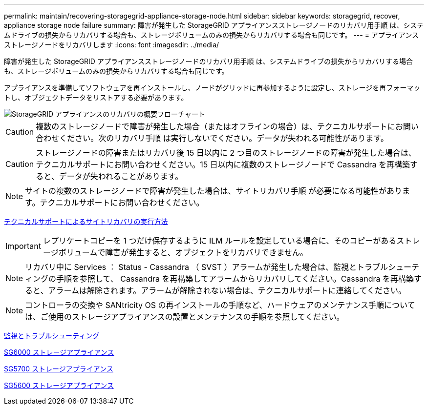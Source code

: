 ---
permalink: maintain/recovering-storagegrid-appliance-storage-node.html 
sidebar: sidebar 
keywords: storagegrid, recover, appliance storage node failure 
summary: 障害が発生した StorageGRID アプライアンスストレージノードのリカバリ用手順 は、システムドライブの損失からリカバリする場合も、ストレージボリュームのみの損失からリカバリする場合も同じです。 
---
= アプライアンスストレージノードをリカバリします
:icons: font
:imagesdir: ../media/


[role="lead"]
障害が発生した StorageGRID アプライアンスストレージノードのリカバリ用手順 は、システムドライブの損失からリカバリする場合も、ストレージボリュームのみの損失からリカバリする場合も同じです。

アプライアンスを準備してソフトウェアを再インストールし、ノードがグリッドに再参加するように設定し、ストレージを再フォーマットし、オブジェクトデータをリストアする必要があります。

image::../media/overview_sga_recovery.gif[StorageGRID アプライアンスのリカバリの概要フローチャート]


CAUTION: 複数のストレージノードで障害が発生した場合（またはオフラインの場合）は、テクニカルサポートにお問い合わせください。次のリカバリ手順 は実行しないでください。データが失われる可能性があります。


CAUTION: ストレージノードの障害またはリカバリ後 15 日以内に 2 つ目のストレージノードの障害が発生した場合は、テクニカルサポートにお問い合わせください。15 日以内に複数のストレージノードで Cassandra を再構築すると、データが失われることがあります。


NOTE: サイトの複数のストレージノードで障害が発生した場合は、サイトリカバリ手順 が必要になる可能性があります。テクニカルサポートにお問い合わせください。

xref:how-site-recovery-is-performed-by-technical-support.adoc[テクニカルサポートによるサイトリカバリの実行方法]


IMPORTANT: レプリケートコピーを 1 つだけ保存するように ILM ルールを設定している場合に、そのコピーがあるストレージボリュームで障害が発生すると、オブジェクトをリカバリできません。


NOTE: リカバリ中に Services ： Status - Cassandra （ SVST ）アラームが発生した場合は、監視とトラブルシューティングの手順を参照して、 Cassandra を再構築してアラームからリカバリしてください。Cassandra を再構築すると、アラームは解除されます。アラームが解除されない場合は、テクニカルサポートに連絡してください。


NOTE: コントローラの交換や SANtricity OS の再インストールの手順など、ハードウェアのメンテナンス手順については、ご使用のストレージアプライアンスの設置とメンテナンスの手順を参照してください。

xref:../monitor/index.adoc[監視とトラブルシューティング]

xref:../sg6000/index.adoc[SG6000 ストレージアプライアンス]

xref:../sg5700/index.adoc[SG5700 ストレージアプライアンス]

xref:../sg5600/index.adoc[SG5600 ストレージアプライアンス]
